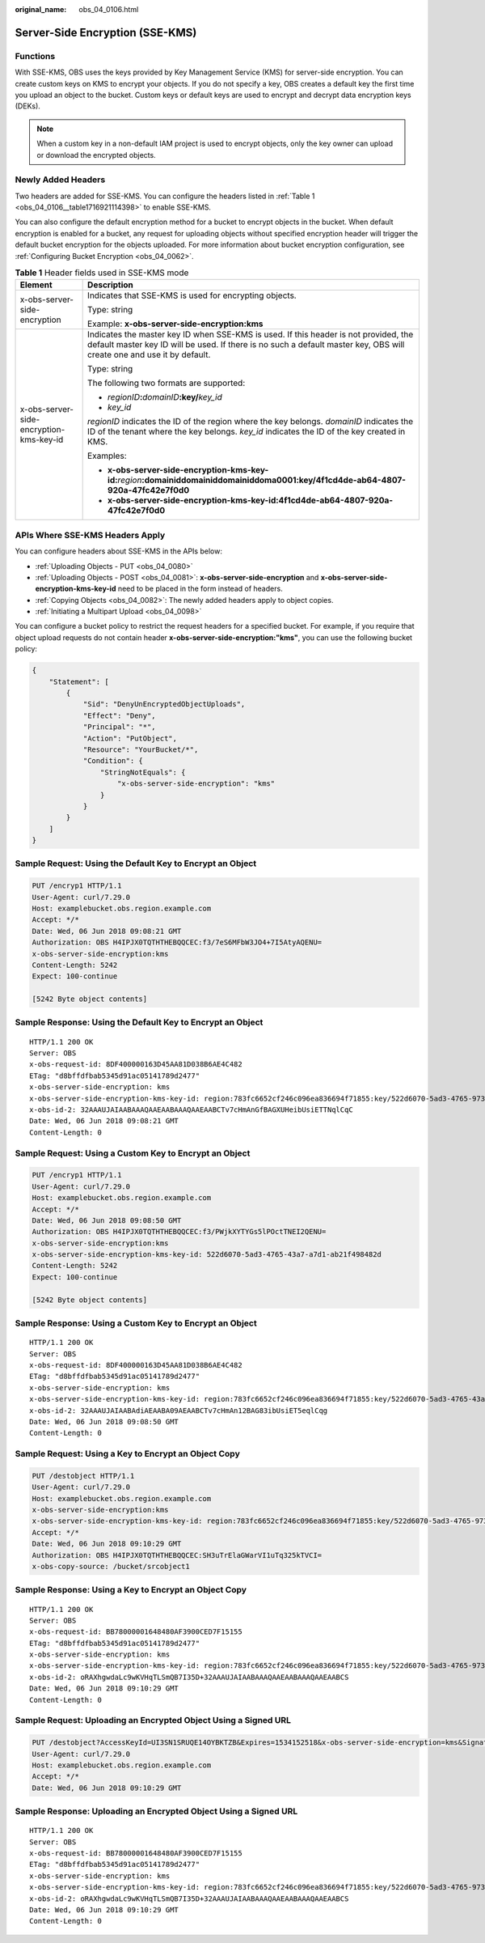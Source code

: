 :original_name: obs_04_0106.html

.. _obs_04_0106:

Server-Side Encryption (SSE-KMS)
================================

Functions
---------

With SSE-KMS, OBS uses the keys provided by Key Management Service (KMS) for server-side encryption. You can create custom keys on KMS to encrypt your objects. If you do not specify a key, OBS creates a default key the first time you upload an object to the bucket. Custom keys or default keys are used to encrypt and decrypt data encryption keys (DEKs).

.. note::

   When a custom key in a non-default IAM project is used to encrypt objects, only the key owner can upload or download the encrypted objects.

Newly Added Headers
-------------------

Two headers are added for SSE-KMS. You can configure the headers listed in :ref:`Table 1 <obs_04_0106__table1716921114398>` to enable SSE-KMS.

You can also configure the default encryption method for a bucket to encrypt objects in the bucket. When default encryption is enabled for a bucket, any request for uploading objects without specified encryption header will trigger the default bucket encryption for the objects uploaded. For more information about bucket encryption configuration, see :ref:`Configuring Bucket Encryption <obs_04_0062>`.

.. _obs_04_0106__table1716921114398:

.. table:: **Table 1** Header fields used in SSE-KMS mode

   +-----------------------------------------+----------------------------------------------------------------------------------------------------------------------------------------------------------------------------------------------------------------+
   | Element                                 | Description                                                                                                                                                                                                    |
   +=========================================+================================================================================================================================================================================================================+
   | x-obs-server-side-encryption            | Indicates that SSE-KMS is used for encrypting objects.                                                                                                                                                         |
   |                                         |                                                                                                                                                                                                                |
   |                                         | Type: string                                                                                                                                                                                                   |
   |                                         |                                                                                                                                                                                                                |
   |                                         | Example: **x-obs-server-side-encryption:kms**                                                                                                                                                                  |
   +-----------------------------------------+----------------------------------------------------------------------------------------------------------------------------------------------------------------------------------------------------------------+
   | x-obs-server-side-encryption-kms-key-id | Indicates the master key ID when SSE-KMS is used. If this header is not provided, the default master key ID will be used. If there is no such a default master key, OBS will create one and use it by default. |
   |                                         |                                                                                                                                                                                                                |
   |                                         | Type: string                                                                                                                                                                                                   |
   |                                         |                                                                                                                                                                                                                |
   |                                         | The following two formats are supported:                                                                                                                                                                       |
   |                                         |                                                                                                                                                                                                                |
   |                                         | - *regionID*\ **:**\ *domainID*\ **:key/**\ *key_id*                                                                                                                                                           |
   |                                         |                                                                                                                                                                                                                |
   |                                         | - *key_id*                                                                                                                                                                                                     |
   |                                         |                                                                                                                                                                                                                |
   |                                         | *regionID* indicates the ID of the region where the key belongs. *domainID* indicates the ID of the tenant where the key belongs. *key_id* indicates the ID of the key created in KMS.                         |
   |                                         |                                                                                                                                                                                                                |
   |                                         | Examples:                                                                                                                                                                                                      |
   |                                         |                                                                                                                                                                                                                |
   |                                         | - **x-obs-server-side-encryption-kms-key-id:**\ *region*\ **:domainiddomainiddomainiddoma0001:key/4f1cd4de-ab64-4807-920a-47fc42e7f0d0**                                                                       |
   |                                         |                                                                                                                                                                                                                |
   |                                         | - **x-obs-server-side-encryption-kms-key-id:4f1cd4de-ab64-4807-920a-47fc42e7f0d0**                                                                                                                             |
   +-----------------------------------------+----------------------------------------------------------------------------------------------------------------------------------------------------------------------------------------------------------------+

APIs Where SSE-KMS Headers Apply
--------------------------------

You can configure headers about SSE-KMS in the APIs below:

-  :ref:`Uploading Objects - PUT <obs_04_0080>`
-  :ref:`Uploading Objects - POST <obs_04_0081>`: **x-obs-server-side-encryption** and **x-obs-server-side-encryption-kms-key-id** need to be placed in the form instead of headers.
-  :ref:`Copying Objects <obs_04_0082>`: The newly added headers apply to object copies.
-  :ref:`Initiating a Multipart Upload <obs_04_0098>`

You can configure a bucket policy to restrict the request headers for a specified bucket. For example, if you require that object upload requests do not contain header **x-obs-server-side-encryption:"kms"**, you can use the following bucket policy:

.. code-block::

   {
       "Statement": [
           {
               "Sid": "DenyUnEncryptedObjectUploads",
               "Effect": "Deny",
               "Principal": "*",
               "Action": "PutObject",
               "Resource": "YourBucket/*",
               "Condition": {
                   "StringNotEquals": {
                       "x-obs-server-side-encryption": "kms"
                   }
               }
           }
       ]
   }

Sample Request: Using the Default Key to Encrypt an Object
----------------------------------------------------------

.. code-block:: text

   PUT /encryp1 HTTP/1.1
   User-Agent: curl/7.29.0
   Host: examplebucket.obs.region.example.com
   Accept: */*
   Date: Wed, 06 Jun 2018 09:08:21 GMT
   Authorization: OBS H4IPJX0TQTHTHEBQQCEC:f3/7eS6MFbW3JO4+7I5AtyAQENU=
   x-obs-server-side-encryption:kms
   Content-Length: 5242
   Expect: 100-continue

   [5242 Byte object contents]

Sample Response: Using the Default Key to Encrypt an Object
-----------------------------------------------------------

::

   HTTP/1.1 200 OK
   Server: OBS
   x-obs-request-id: 8DF400000163D45AA81D038B6AE4C482
   ETag: "d8bffdfbab5345d91ac05141789d2477"
   x-obs-server-side-encryption: kms
   x-obs-server-side-encryption-kms-key-id: region:783fc6652cf246c096ea836694f71855:key/522d6070-5ad3-4765-9737-9312ddc72cdb
   x-obs-id-2: 32AAAUJAIAABAAAQAAEAABAAAQAAEAABCTv7cHmAnGfBAGXUHeibUsiETTNqlCqC
   Date: Wed, 06 Jun 2018 09:08:21 GMT
   Content-Length: 0

Sample Request: Using a Custom Key to Encrypt an Object
-------------------------------------------------------

.. code-block:: text

   PUT /encryp1 HTTP/1.1
   User-Agent: curl/7.29.0
   Host: examplebucket.obs.region.example.com
   Accept: */*
   Date: Wed, 06 Jun 2018 09:08:50 GMT
   Authorization: OBS H4IPJX0TQTHTHEBQQCEC:f3/PWjkXYTYGs5lPOctTNEI2QENU=
   x-obs-server-side-encryption:kms
   x-obs-server-side-encryption-kms-key-id: 522d6070-5ad3-4765-43a7-a7d1-ab21f498482d
   Content-Length: 5242
   Expect: 100-continue

   [5242 Byte object contents]

Sample Response: Using a Custom Key to Encrypt an Object
--------------------------------------------------------

::

   HTTP/1.1 200 OK
   Server: OBS
   x-obs-request-id: 8DF400000163D45AA81D038B6AE4C482
   ETag: "d8bffdfbab5345d91ac05141789d2477"
   x-obs-server-side-encryption: kms
   x-obs-server-side-encryption-kms-key-id: region:783fc6652cf246c096ea836694f71855:key/522d6070-5ad3-4765-43a7-a7d1-ab21f498482d
   x-obs-id-2: 32AAAUJAIAABAdiAEAABA09AEAABCTv7cHmAn12BAG83ibUsiET5eqlCqg
   Date: Wed, 06 Jun 2018 09:08:50 GMT
   Content-Length: 0

Sample Request: Using a Key to Encrypt an Object Copy
-----------------------------------------------------

.. code-block:: text

   PUT /destobject HTTP/1.1
   User-Agent: curl/7.29.0
   Host: examplebucket.obs.region.example.com
   x-obs-server-side-encryption:kms
   x-obs-server-side-encryption-kms-key-id: region:783fc6652cf246c096ea836694f71855:key/522d6070-5ad3-4765-9737-9312ddc72cdb
   Accept: */*
   Date: Wed, 06 Jun 2018 09:10:29 GMT
   Authorization: OBS H4IPJX0TQTHTHEBQQCEC:SH3uTrElaGWarVI1uTq325kTVCI=
   x-obs-copy-source: /bucket/srcobject1

Sample Response: Using a Key to Encrypt an Object Copy
------------------------------------------------------

::

   HTTP/1.1 200 OK
   Server: OBS
   x-obs-request-id: BB78000001648480AF3900CED7F15155
   ETag: "d8bffdfbab5345d91ac05141789d2477"
   x-obs-server-side-encryption: kms
   x-obs-server-side-encryption-kms-key-id: region:783fc6652cf246c096ea836694f71855:key/522d6070-5ad3-4765-9737-9312ddc72cdb
   x-obs-id-2: oRAXhgwdaLc9wKVHqTLSmQB7I35D+32AAAUJAIAABAAAQAAEAABAAAQAAEAABCS
   Date: Wed, 06 Jun 2018 09:10:29 GMT
   Content-Length: 0

Sample Request: Uploading an Encrypted Object Using a Signed URL
----------------------------------------------------------------

.. code-block:: text

   PUT /destobject?AccessKeyId=UI3SN1SRUQE14OYBKTZB&Expires=1534152518&x-obs-server-side-encryption=kms&Signature=chvmG7%2FDA%2FDCQmTRJu3xngldJpg%3D HTTP/1.1
   User-Agent: curl/7.29.0
   Host: examplebucket.obs.region.example.com
   Accept: */*
   Date: Wed, 06 Jun 2018 09:10:29 GMT

Sample Response: Uploading an Encrypted Object Using a Signed URL
-----------------------------------------------------------------

::

   HTTP/1.1 200 OK
   Server: OBS
   x-obs-request-id: BB78000001648480AF3900CED7F15155
   ETag: "d8bffdfbab5345d91ac05141789d2477"
   x-obs-server-side-encryption: kms
   x-obs-server-side-encryption-kms-key-id: region:783fc6652cf246c096ea836694f71855:key/522d6070-5ad3-4765-9737-9312ddc72cdb
   x-obs-id-2: oRAXhgwdaLc9wKVHqTLSmQB7I35D+32AAAUJAIAABAAAQAAEAABAAAQAAEAABCS
   Date: Wed, 06 Jun 2018 09:10:29 GMT
   Content-Length: 0
